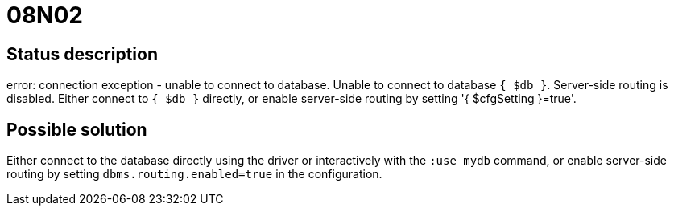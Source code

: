 = 08N02

== Status description
error: connection exception - unable to connect to database. Unable to connect to database `{ $db }`. Server-side routing is disabled. Either connect to `{ $db }` directly, or enable server-side routing by setting '{ $cfgSetting }=true'.

// [source]
// ----
// error: connection exception - unable to connect to database. Unable to connect to database `mydb`. Server-side routing is disabled. Either connect to `mydb` directly, or enable server-side routing by setting 'dbms.routing.enabled=true'.
// ----

== Possible solution
Either connect to the database directly using the driver or interactively with the `:use mydb` command, or enable server-side routing by setting `dbms.routing.enabled=true` in the configuration.
